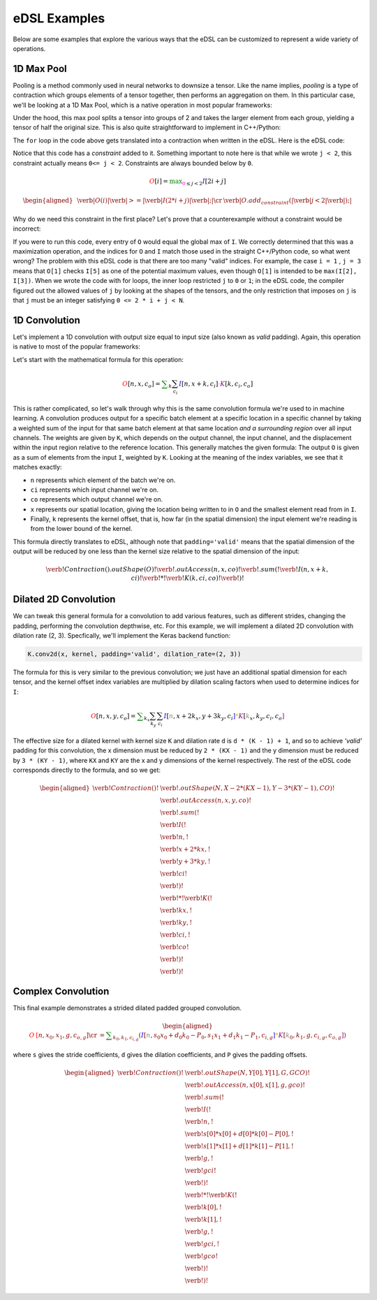 eDSL Examples
#############

Below are some examples that explore the various ways that the eDSL can be
customized to represent a wide variety of operations.

1D Max Pool
***********

Pooling is a method commonly used in neural networks to downsize a tensor. Like
the name implies, `pooling` is a type of contraction which groups elements of a
tensor together, then performs an aggregation on them. In this particular case,
we'll be looking at a 1D Max Pool, which is a native operation in most popular
frameworks:

.. tabs::

  .. group-tab:: TensorFlow

      .. code-block:: python

           tf.keras.layers.MaxPool1D(pool_size=2)

  .. group-tab:: PyTorch

      .. code-block:: python

           torch.nn.MaxPool1d(kernel_size=2)

Under the hood, this max pool splits a tensor into groups of 2 and takes the
larger element from each group, yielding a tensor of half the original size.
This is also quite straightforward to implement in C++/Python:

.. tabs:: 

  .. group-tab:: C++

    .. literalinclude:: ../../plaidml/edsl/edsl_docs.cc
      :language: cpp
      :start-after: for_loop_max_pool_start
      :end-before: for_loop_max_pool_end
    
  .. group-tab:: Python

      .. literalinclude:: ../../plaidml/edsl/edsl_docs.py
        :start-after: for_loop_max_pool_1d_start
        :end-before: for_loop_max_pool_1d_end


The ``for`` loop in the code above gets translated into a contraction when
written in the eDSL. Here is the eDSL code:

.. tabs::

  .. group-tab:: C++

    .. literalinclude:: ../../plaidml/edsl/examples/max_pool_1d.cc
      :language: cpp
      :start-after: max_pool_1d_start
      :end-before: max_pool_1d_end

  .. group-tab:: Python

    .. literalinclude:: ../../plaidml/edsl/edsl_docs.py
      :pyobject: max_pool_1d

Notice that this code has a `constraint` added to it. 
Something important to note here is that while we wrote ``j < 2``, this
constraint actually means ``0<= j < 2``. Constraints are always bounded below
by ``0``.

.. math::

  \color{red}O[i]
  \color{default}=
  \color{green}\max_{\color{magenta}0 \leq j < 2}
  \color{blue}I[2i + j]

.. math::

  \begin{aligned}
  &
  \color{red}\verb|O(i)|
  \color{green}\verb| >= |
  \color{blue}\verb|I(2 * i + j)|\color{default}\verb|;|
  \cr
  &
  \color{default}\verb|O.add_constraint(|
  \color{magenta}\verb|j < 2|\color{default}\verb|);|
  \end{aligned}

Why do we need this constraint in the first place? Let's prove that a
counterexample without a constraint would be incorrect:

.. tabs::

  .. group-tab:: C++

    .. literalinclude:: ../../plaidml/edsl/edsl_docs.cc
      :language: cpp
      :start-after: wrong_max_pool_start
      :end-before: wrong_max_pool_end

  .. group-tab:: Python

    .. literalinclude:: ../../plaidml/edsl/edsl_docs.py
      :pyobject: wrong_max_pool_1d

If you were to run this code, every entry of ``O`` would equal the global max of
``I``. We correctly determined that this was a maximization operation, and the
indices for ``O`` and ``I`` match those used in the straight C++/Python code, 
so what went wrong?
The problem with this eDSL code is that there are too many "valid" indices. For
example, the case ``i = 1`` , ``j = 3`` means that ``O[1]`` checks ``I[5]`` as 
one of the potential maximum values, even though ``O[1]`` is intended to be 
``max(I[2], I[3])``.
When we wrote the code with for loops, the inner loop restricted ``j`` to ``0`` 
or ``1``; in the eDSL code, the compiler figured out the allowed values of 
``j`` by looking at the shapes of the tensors, and the only restriction that 
imposes on ``j`` is that ``j`` must be an integer satisfying ``0 <= 2 * i + j < 
N``.

1D Convolution
**************

Let's implement a 1D convolution with output size equal to input size (also
known as `valid` padding). Again, this operation is native to most of the
popular frameworks:

.. tabs::

  .. group-tab:: TensorFlow

      .. code-block:: python

           tf.keras.layers.Conv1D(filters, kernel_size, padding='valid')

  .. group-tab:: PyTorch

      .. code-block:: python

           torch.nn.Conv1D(in_channels, out_channels, kernel_size, padding=0)

Let's start with the mathematical formula for this operation:

.. math::

  \color{red}O[n, x, c_o]
  \color{default}=
  \color{green}\sum_k \sum_{c_i}
  \color{blue}I[n, x + k, c_i]
  \color{orange}\cdot
  \color{purple}K[k, c_i, c_o]

This is rather complicated, so let's walk through why this is the same
convolution formula we're used to in machine learning.
A convolution produces output for a specific batch element at a specific
location in a specific channel by taking a weighted sum of the input for that
same batch element at that same location *and a surrounding region* over all
input channels. The weights are given by ``K``, which depends on the output
channel, the input channel, and the displacement within the input region
relative to the reference location.
This generally matches the given formula: The output ``O`` is given as a sum of
elements from the input ``I``, weighted by ``K``. Looking at the meaning of the
index variables, we see that it matches exactly:

- ``n`` represents which element of the batch we're on.
- ``ci`` represents which input channel we're on.
- ``co`` represents which output channel we're on.
- ``x`` represents our spatial location, giving the location being written to in
  ``O`` and the smallest element read from in ``I``.
- Finally, ``k`` represents the kernel offset, that is, how far (in the spatial
  dimension) the input element we're reading is from the lower bound of the
  kernel.

This formula directly translates to eDSL, although note that ``padding='valid'``
means that the spatial dimension of the output will be reduced by one less than
the kernel size relative to the spatial dimension of the input:

.. math::

  \color{default}\verb!Contraction().outShape(O)!
  \color{red}\verb!.outAccess(n, x, co)!
  \color{green}\verb!.sum(!
  \color{blue}\verb!I(n, x + k, ci)!
  \color{orange}\verb! * !
  \color{purple}\verb!K(k, ci, co)!
  \color{green}\verb!)!


.. tabs::

  .. group-tab:: C++

    .. literalinclude:: ../../plaidml/edsl/examples/conv_1d.cc
      :language: cpp
      :start-after: conv_1d_start
      :end-before: conv_1d_end

  .. group-tab:: Python

    .. literalinclude:: ../../plaidml/edsl/edsl_docs.py
      :pyobject: conv_1d


Dilated 2D Convolution
**********************
We can tweak this general formula for a convolution to add various features,
such as different strides, changing the padding, performing the convolution
depthwise, etc. For this example, we will implement a dilated 2D convolution
with dilation rate (2, 3). Specfically, we'll implement the Keras backend
function:

.. code-block:: python

  K.conv2d(x, kernel, padding='valid', dilation_rate=(2, 3))


The formula for this is very similar to the previous convolution; we just have
an additional spatial dimension for each tensor, and the kernel offset index
variables are multiplied by dilation scaling factors when used to determine
indices for ``I``:

.. math::

  \color{red}O[n, x, y, c_o] \color{default}= \color{green}\sum_{k_x} \sum_{k_y} \sum_{c_i}
  \color{blue}I[\color{gray}n, x + 2k_x, y + 3k_y, c_i\color{blue}] \color{orange}*
  \color{purple}K[\color{gray}k_x, k_y, c_i, c_o\color{purple}]

The effective size for a dilated kernel with kernel size ``K`` and dilation rate
``d`` is ``d * (K - 1) + 1``, and so to achieve `'valid'` padding for this
convolution, the x dimension must be reduced by ``2 * (KX - 1)`` and the y
dimension must be reduced by ``3 * (KY - 1)``, where ``KX`` and ``KY`` are the 
x and y dimensions of the kernel respectively. The rest of the eDSL code
corresponds directly to the formula, and so we get:

.. math::
  \begin{aligned}
  \color{default}\verb!Contraction()! & \verb!.outShape(N, X - 2 * (KX - 1), Y - 3 * (KY - 1), CO)!\\
  & \color{red}\verb!.outAccess(n, x, y, co)!\\
  & \color{green}\verb!.sum(!\\
  & \color{blue}\verb!    I(!\\
  & \color{gray}\verb!         n,!\\
  & \color{gray}\verb!         x + 2 * kx,!\\
  & \color{gray}\verb!         y + 3 * ky,!\\
  & \color{gray}\verb!         ci!\\
  & \color{blue}\verb!    )!\\
  & \color{orange}\verb!  * !
  \color{purple}\verb!K(!\\
  & \color{gray}\verb!         kx,!\\
  & \color{gray}\verb!         ky,!\\
  & \color{gray}\verb!         ci,!\\
  & \color{gray}\verb!         co!\\
  & \color{purple}\verb!    )!\\
  & \color{green}\verb!)!
  \end{aligned}

.. tabs::

  .. group-tab:: C++

    .. literalinclude:: ../../plaidml/edsl/edsl_docs.cc
      :language: cpp
      :start-after: conv_2d_dilated_start
      :end-before: conv_2d_dilated_end

  .. group-tab:: Python

    .. literalinclude:: ../../plaidml/edsl/edsl_docs.py
      :pyobject: conv_2d_dilated

Complex Convolution
*******************
This final example demonstrates a strided dilated padded grouped convolution.

.. math::

  \begin{aligned}
  \color{red}O&\color{red}[n, x_0, x_1, g, c_{o, g}] \cr
  &=\color{green}\sum_{k_0, k_1, c_{i, g}}
  (
    \color{blue}I[\color{gray}n, s_0 x_0 + d_0 k_0 - P_0, s_1 x_1 + d_1 k_1 - P_1, c_{i, g}\color{blue}] \color{orange}*
    \color{purple}K[\color{gray}k_0, k_1, g, c_{i, g}, c_{o, g}\color{purple}]
  )
  \end{aligned}

where ``s`` gives the stride coefficients, ``d`` gives the dilation
coefficients, and ``P`` gives the padding offsets.

.. math::
  \begin{aligned}
  \color{default}\verb!Contraction()! & \verb!.outShape(N, Y[0], Y[1], G, GCO)!\\
  & \color{red}\verb!.outAccess(n, x[0], x[1], g, gco)!\\
  & \color{green}\verb!.sum(!\\
  & \color{blue}\verb!    I(!\\
  & \color{gray}\verb!         n,!\\ 
  & \color{gray}\verb!         s[0] * x[0] + d[0] * k[0] - P[0],!\\
  & \color{gray}\verb!         s[1] * x[1] + d[1] * k[1] - P[1],!\\
  & \color{gray}\verb!         g,!\\
  & \color{gray}\verb!         gci!\\
  & \color{blue}\verb!    )!\\
  & \color{orange}\verb!  * !
  \color{purple}\verb!K(!\\
  & \color{gray}\verb!         k[0],!\\
  & \color{gray}\verb!         k[1],!\\
  & \color{gray}\verb!         g,!\\
  & \color{gray}\verb!         gci,!\\
  & \color{gray}\verb!         gco!\\
  & \color{purple}\verb!    )!\\
  & \color{green}\verb!)!
  \end{aligned}

.. tabs::

  .. group-tab:: C++

    .. literalinclude:: ../../plaidml/edsl/edsl_docs.cc
      :language: cpp
      :start-after: complex_conv_start
      :end-before: complex_conv_end

  .. group-tab:: Python

    .. literalinclude:: ../../plaidml/edsl/edsl_docs.py
      :pyobject: complex_conv_2d



